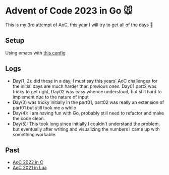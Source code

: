 * Advent of Code 2023 in Go 🐭

This is my 3rd attempt of AoC, this year I will try to get all of the days 🎄

** Setup

Using emacs with [[https://gist.github.com/Aadv1k/2bd92889f3a10a5ffb6298b8fb7d04bf][this config]]

** Logs 
- Day(1, 2): did these in a day, I must say  this years' AoC challenges for the initial days are much harder than previous ones.  Day01 part2 was tricky to get right, Day02 was easy whence understood, but still hard to implement due to the nature of input
- Day(3) was tricky initially in the part01, part02 was really an extension of part01 but still took me a while
- Day(4): I am having fun with Go, probably still need to refactor and make the code clean. 
- Day(5): This took long since initially I couldn't understand the problem, but eventually after writing and visualizing the numbers I came up with something workable.

** Past 

- [[https://github.com/aadv1k/AdventOfC2022][AoC 2022 in C]]
- [[https://github.com/aadv1k/AdventOfLua2021][AoC 2021 in Lua]] 
